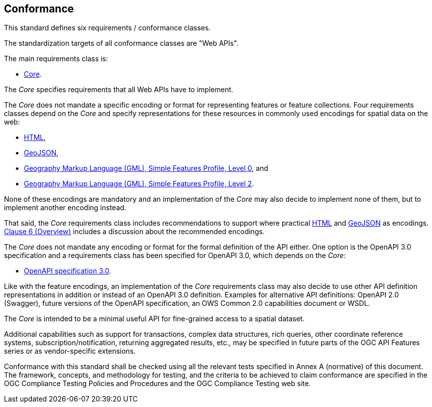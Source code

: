 == Conformance
This standard defines six requirements / conformance classes.

The standardization targets of all conformance classes are "Web APIs".

The main requirements class is:

* <<rc_core,Core>>.

The _Core_ specifies requirements that all Web APIs have to implement.

The _Core_ does not mandate a specific encoding or format for representing features or
feature collections. Four requirements classes depend on the _Core_
and specify representations for these resources in commonly used encodings
for spatial data on the web:

* <<rc_html,HTML>>,
* <<rc_geojson,GeoJSON>>,
* <<rc_gmlsf0,Geography Markup Language (GML), Simple Features Profile, Level 0>>, and
* <<rc_gmlsf2,Geography Markup Language (GML), Simple Features Profile, Level 2>>.

None of these encodings are mandatory and an implementation of the _Core_
may also decide to implement none of them, but to implement another encoding instead.

That said, the _Core_ requirements class includes recommendations to support
where practical <<rec_html,HTML>> and <<rec_geojson,GeoJSON>> as encodings.
<<overview,Clause 6 (Overview)>> includes a discussion about the recommended
encodings.

The _Core_ does not mandate any encoding or format for the formal definition of
the API either. One option is the OpenAPI 3.0 specification and a requirements
class has been specified for OpenAPI 3.0, which depends on the _Core_:

* <<rc_oas30,OpenAPI specification 3.0>>.

Like with the feature encodings, an implementation of the _Core_ requirements
class may also decide to use other API definition representations in
addition or instead of an OpenAPI 3.0 definition. Examples for alternative
API definitions: OpenAPI 2.0 (Swagger), future versions of the OpenAPI
specification, an OWS Common 2.0 capabilities document or WSDL.

The _Core_ is intended to be a minimal useful API for fine-grained
access to a spatial dataset.

Additional capabilities such as support for transactions, complex data
structures, rich queries, other coordinate reference systems,
subscription/notification, returning aggregated results, etc., may be
specified in future parts of the OGC API Features series or as
vendor-specific extensions.

Conformance with this standard shall be checked using all the relevant tests
specified in Annex A (normative) of this document. The framework, concepts, and
methodology for testing, and the criteria to be achieved to claim conformance
are specified in the OGC Compliance Testing Policies and Procedures and the
OGC Compliance Testing web site.
